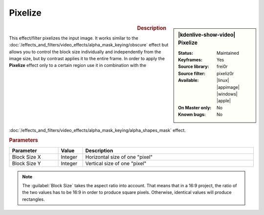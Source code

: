 .. meta::

   :description: Kdenlive Video Effects - Pixelize
   :keywords: KDE, Kdenlive, video editor, help, learn, easy, effects, filter, video effects, stylize, pixelize

.. metadata-placeholder

   :authors: - Bernd Jordan (https://discuss.kde.org/u/berndmj)

   :license: Creative Commons License SA 4.0


Pixelize
========

.. figure:: /images/effects_and_compositions/kdenlive2304_effects-pixelize.webp
   :width: 365px
   :figwidth: 365px
   :align: left
   :alt: kdenlive2304_effects-pixelize

.. sidebar:: |kdenlive-show-video| Pixelize

   :**Status**:
      Maintained
   :**Keyframes**:
      Yes
   :**Source library**:
      frei0r
   :**Source filter**:
      pixeliz0r
   :**Available**:
      |linux| |appimage| |windows| |apple|
   :**On Master only**:
      No
   :**Known bugs**:
      No

.. rst-class:: clear-both


.. rubric:: Description

This effect/filter pixelizes the input image. It works similar to the :doc:`/effects_and_filters/video_effects/alpha_mask_keying/obscure` effect but allows you to control the block size individually and independently from the image size, but by contrast applies it to the entire frame. In order to apply the **Pixelize** effect only to a certain region use it in combination with the :doc:`/effects_and_filters/video_effects/alpha_mask_keying/alpha_shapes_mask` effect.


.. rubric:: Parameters

.. list-table::
   :header-rows: 1
   :width: 100%
   :widths: 20 10 70
   :class: table-wrap

   * - Parameter
     - Value
     - Description
   * - Block Size X
     - Integer
     - Horizontal size of one "pixel"
   * - Block Size Y
     - Integer
     - Vertical size of one "pixel"


.. note::
    The :guilabel:`Block Size` takes the aspect ratio into account. That means that in a 16:9 project, the ratio of the two values has to be 16:9 in order to produce square pixels. Otherwise, identical values will produce rectangles.

